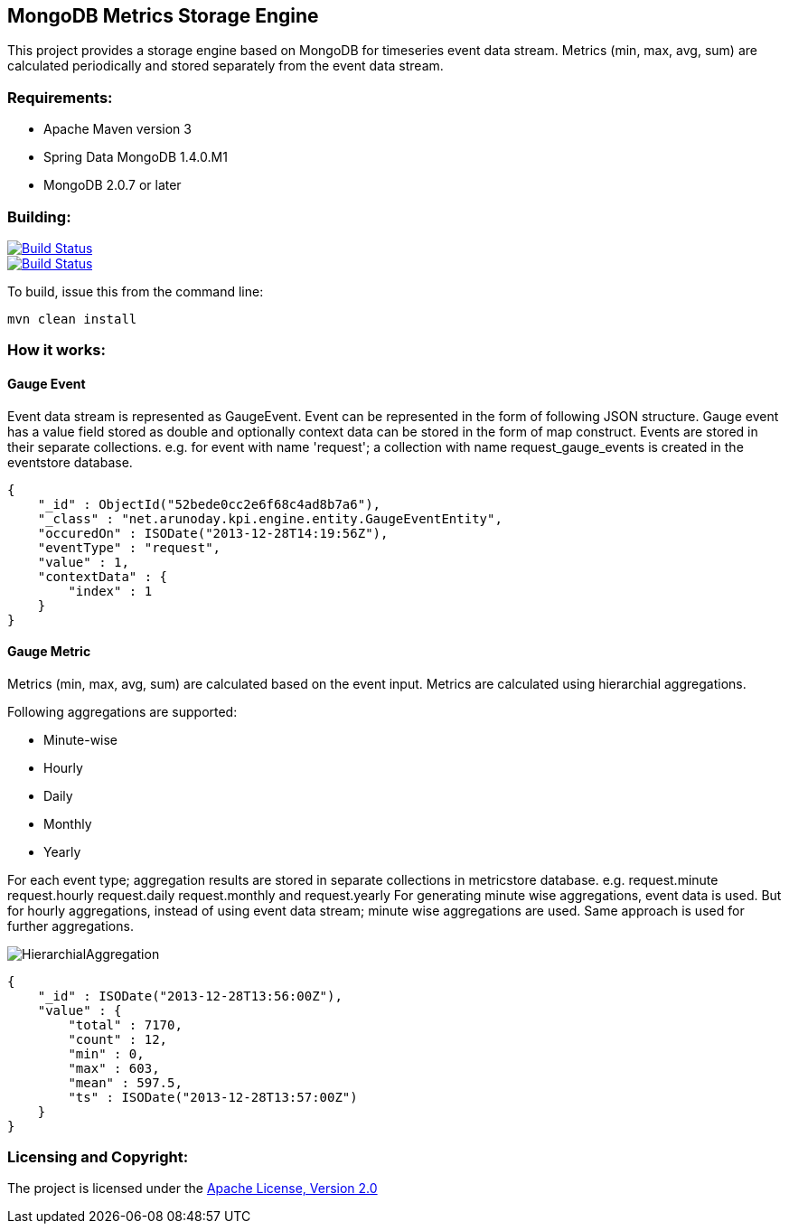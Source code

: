 == MongoDB Metrics Storage Engine ==

This project provides a storage engine based on MongoDB for timeseries event data stream. Metrics (min, max, avg, sum) are calculated periodically and stored separately from the event data stream.

=== Requirements: ===
* Apache Maven version 3
* Spring Data MongoDB 1.4.0.M1
* MongoDB 2.0.7 or later

=== Building: ===
image::https://travis-ci.org/aparnachaudhary/mongodb-metrics-store.png?branch=master["Build Status", link="https://travis-ci.org/aparnachaudhary/mongodb-metrics-store"]

image::https://coveralls.io/repos/aparnachaudhary/mongodb-metrics-store/badge.png?branch=master["Build Status", link="https://coveralls.io/r/aparnachaudhary/mongodb-metrics-store?branch=master"]
To build, issue this from the command line:
[source]
----
mvn clean install
----

=== How it works: ===

==== Gauge Event ====

Event data stream is represented as +GaugeEvent+. Event can be represented in the form of following JSON structure. Gauge event has a +value+ field stored as +double+ and optionally context data can be stored in the form of map construct. Events are stored in their separate collections.
e.g. for event with name 'request'; a collection with name +request_gauge_events+ is created in the +eventstore+ database.

[source, js]
----
{
    "_id" : ObjectId("52bede0cc2e6f68c4ad8b7a6"),
    "_class" : "net.arunoday.kpi.engine.entity.GaugeEventEntity",
    "occuredOn" : ISODate("2013-12-28T14:19:56Z"),
    "eventType" : "request",
    "value" : 1,
    "contextData" : {
        "index" : 1
    }
}
----

==== Gauge Metric ====

Metrics (min, max, avg, sum) are calculated based on the event input. Metrics are calculated using hierarchial aggregations. 

Following aggregations are supported:

* Minute-wise
* Hourly
* Daily
* Monthly
* Yearly

For each event type; aggregation results are stored in separate collections in +metricstore+ database. e.g. +request.minute+ +request.hourly+ +request.daily+ +request.monthly+ and +request.yearly+
For generating minute wise aggregations, event data is used. But for hourly aggregations, instead of using event data stream; minute wise aggregations are used. Same approach is used for further aggregations.


image::HierarchialAggregation.jpg[]


[source, js]
----
{
    "_id" : ISODate("2013-12-28T13:56:00Z"),
    "value" : {
        "total" : 7170,
        "count" : 12,
        "min" : 0,
        "max" : 603,
        "mean" : 597.5,
        "ts" : ISODate("2013-12-28T13:57:00Z")
    }
}
----

=== Licensing and Copyright: ===

The project is licensed under the http://www.apache.org/licenses/LICENSE-2.0[Apache License, Version 2.0]
